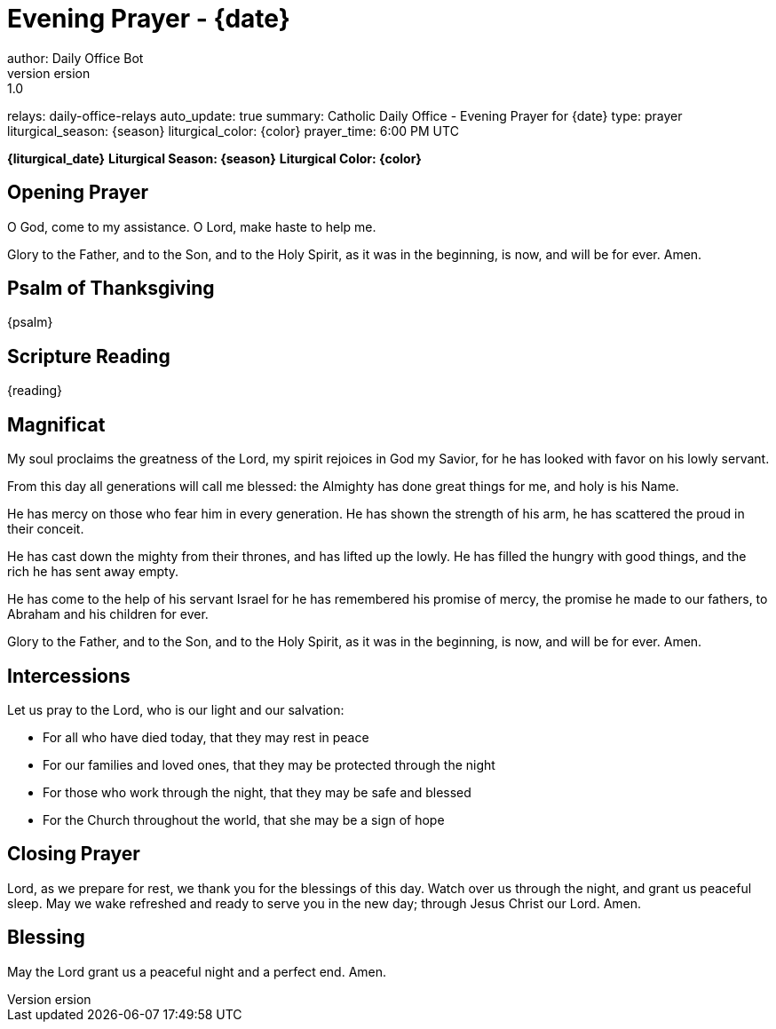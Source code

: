 = Evening Prayer - {date}
author: Daily Office Bot
version: 1.0
relays: daily-office-relays
auto_update: true
summary: Catholic Daily Office - Evening Prayer for {date}
type: prayer
liturgical_season: {season}
liturgical_color: {color}
prayer_time: 6:00 PM UTC

**{liturgical_date}**
*Liturgical Season: {season}*
*Liturgical Color: {color}*

== Opening Prayer

O God, come to my assistance.
O Lord, make haste to help me.

Glory to the Father, and to the Son, and to the Holy Spirit,
as it was in the beginning, is now, and will be for ever. Amen.

== Psalm of Thanksgiving

{psalm}

== Scripture Reading

{reading}

== Magnificat

My soul proclaims the greatness of the Lord,
my spirit rejoices in God my Savior,
for he has looked with favor on his lowly servant.

From this day all generations will call me blessed:
the Almighty has done great things for me,
and holy is his Name.

He has mercy on those who fear him
in every generation.
He has shown the strength of his arm,
he has scattered the proud in their conceit.

He has cast down the mighty from their thrones,
and has lifted up the lowly.
He has filled the hungry with good things,
and the rich he has sent away empty.

He has come to the help of his servant Israel
for he has remembered his promise of mercy,
the promise he made to our fathers,
to Abraham and his children for ever.

Glory to the Father, and to the Son, and to the Holy Spirit,
as it was in the beginning, is now, and will be for ever. Amen.

== Intercessions

Let us pray to the Lord, who is our light and our salvation:

- For all who have died today, that they may rest in peace
- For our families and loved ones, that they may be protected through the night
- For those who work through the night, that they may be safe and blessed
- For the Church throughout the world, that she may be a sign of hope

== Closing Prayer

Lord, as we prepare for rest,
we thank you for the blessings of this day.
Watch over us through the night,
and grant us peaceful sleep.
May we wake refreshed and ready
to serve you in the new day;
through Jesus Christ our Lord. Amen.

== Blessing

May the Lord grant us a peaceful night
and a perfect end. Amen.
